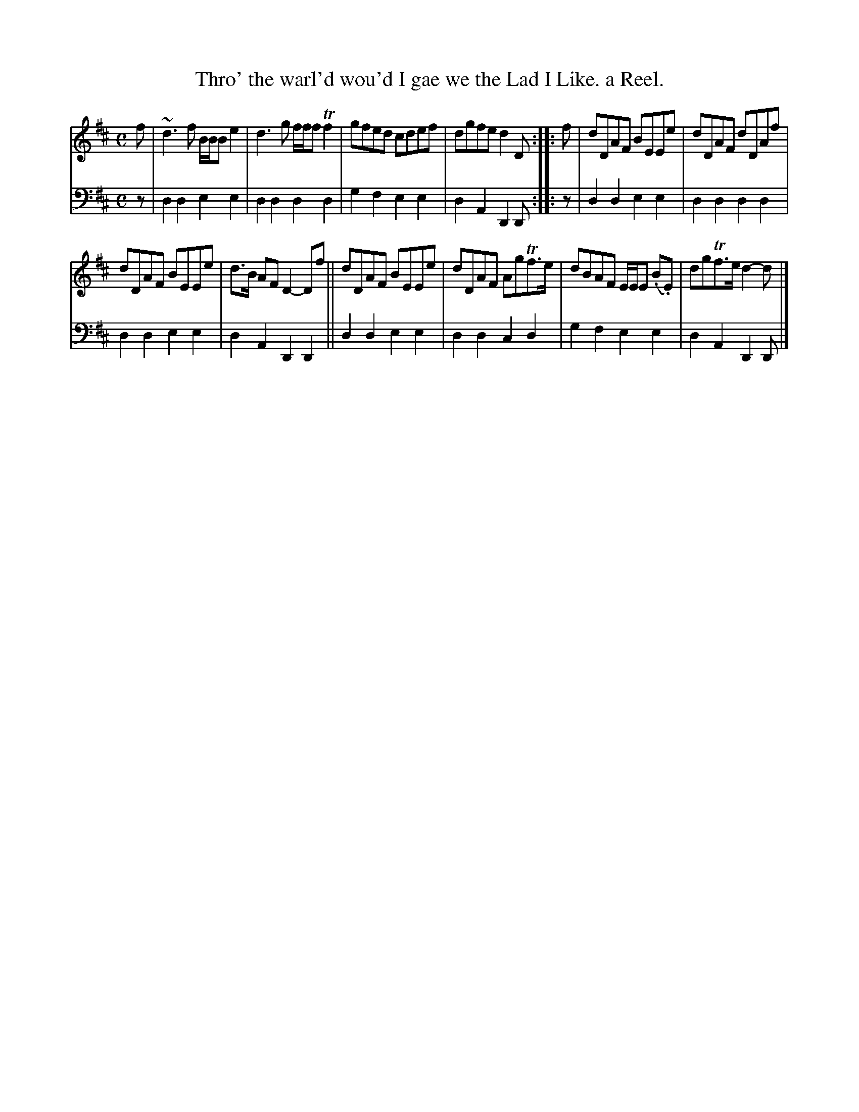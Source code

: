 X: 2383
T: Thro' the warl'd wou'd I gae we the Lad I Like. a Reel.
%R: reel
B: Niel Gow & Sons "Complete Repository" v.2 p.38 #3
Z: 2021 John Chambers <jc:trillian.mit.edu>
M: C
L: 1/8
K: D
% - - - - - - - - - -
% Voice 1 formatted for regularity.
V: 1 staves=2
f |\
~d3f B/B/B e2 | d3g f/f/f Tf2 | gfed cdef | dgfe d2D :: f | dDAF BEEe | dDAF dDAf |
dDAF BEEe | d>B AF D2- Df || dDAF BEEe | dDAF AgTf>e | dBAF E/E/E (.B.E) | dgTf>e d2-d |]
% - - - - - - - - - -
% Voice 2 preserves the book's staff layout.
V: 2 clef=bass middle=d
z | d2d2 e2e2 | d2d2 d2d2 | g2f2 e2e2 | d2A2 D2D :: z | d2d2 e2e2 | d2d2 d2d2 |
d2d2 e2e2 | d2A2 D2D2 || d2d2 e2e2 | d2d2 c2d2 | g2f2 e2e2 | d2A2 D2D |]
